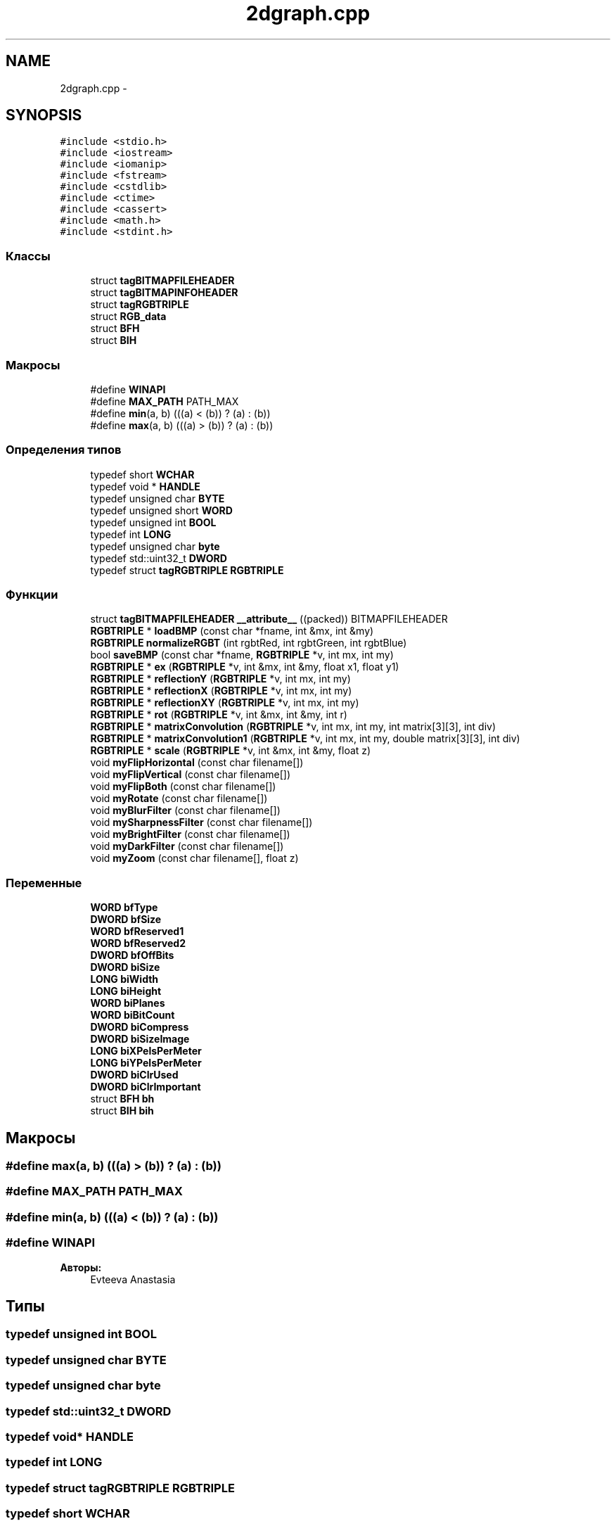 .TH "2dgraph.cpp" 3 "Ср 25 Май 2016" "Version 0.5" "rAstro" \" -*- nroff -*-
.ad l
.nh
.SH NAME
2dgraph.cpp \- 
.SH SYNOPSIS
.br
.PP
\fC#include <stdio\&.h>\fP
.br
\fC#include <iostream>\fP
.br
\fC#include <iomanip>\fP
.br
\fC#include <fstream>\fP
.br
\fC#include <cstdlib>\fP
.br
\fC#include <ctime>\fP
.br
\fC#include <cassert>\fP
.br
\fC#include <math\&.h>\fP
.br
\fC#include <stdint\&.h>\fP
.br

.SS "Классы"

.in +1c
.ti -1c
.RI "struct \fBtagBITMAPFILEHEADER\fP"
.br
.ti -1c
.RI "struct \fBtagBITMAPINFOHEADER\fP"
.br
.ti -1c
.RI "struct \fBtagRGBTRIPLE\fP"
.br
.ti -1c
.RI "struct \fBRGB_data\fP"
.br
.ti -1c
.RI "struct \fBBFH\fP"
.br
.ti -1c
.RI "struct \fBBIH\fP"
.br
.in -1c
.SS "Макросы"

.in +1c
.ti -1c
.RI "#define \fBWINAPI\fP"
.br
.ti -1c
.RI "#define \fBMAX_PATH\fP   PATH_MAX"
.br
.ti -1c
.RI "#define \fBmin\fP(a, b)   (((a) < (b)) ? (a) : (b))"
.br
.ti -1c
.RI "#define \fBmax\fP(a, b)   (((a) > (b)) ? (a) : (b))"
.br
.in -1c
.SS "Определения типов"

.in +1c
.ti -1c
.RI "typedef short \fBWCHAR\fP"
.br
.ti -1c
.RI "typedef void * \fBHANDLE\fP"
.br
.ti -1c
.RI "typedef unsigned char \fBBYTE\fP"
.br
.ti -1c
.RI "typedef unsigned short \fBWORD\fP"
.br
.ti -1c
.RI "typedef unsigned int \fBBOOL\fP"
.br
.ti -1c
.RI "typedef int \fBLONG\fP"
.br
.ti -1c
.RI "typedef unsigned char \fBbyte\fP"
.br
.ti -1c
.RI "typedef std::uint32_t \fBDWORD\fP"
.br
.ti -1c
.RI "typedef struct \fBtagRGBTRIPLE\fP \fBRGBTRIPLE\fP"
.br
.in -1c
.SS "Функции"

.in +1c
.ti -1c
.RI "struct \fBtagBITMAPFILEHEADER\fP \fB__attribute__\fP ((packed)) BITMAPFILEHEADER"
.br
.ti -1c
.RI "\fBRGBTRIPLE\fP * \fBloadBMP\fP (const char *fname, int &mx, int &my)"
.br
.ti -1c
.RI "\fBRGBTRIPLE\fP \fBnormalizeRGBT\fP (int rgbtRed, int rgbtGreen, int rgbtBlue)"
.br
.ti -1c
.RI "bool \fBsaveBMP\fP (const char *fname, \fBRGBTRIPLE\fP *v, int mx, int my)"
.br
.ti -1c
.RI "\fBRGBTRIPLE\fP * \fBex\fP (\fBRGBTRIPLE\fP *v, int &mx, int &my, float x1, float y1)"
.br
.ti -1c
.RI "\fBRGBTRIPLE\fP * \fBreflectionY\fP (\fBRGBTRIPLE\fP *v, int mx, int my)"
.br
.ti -1c
.RI "\fBRGBTRIPLE\fP * \fBreflectionX\fP (\fBRGBTRIPLE\fP *v, int mx, int my)"
.br
.ti -1c
.RI "\fBRGBTRIPLE\fP * \fBreflectionXY\fP (\fBRGBTRIPLE\fP *v, int mx, int my)"
.br
.ti -1c
.RI "\fBRGBTRIPLE\fP * \fBrot\fP (\fBRGBTRIPLE\fP *v, int &mx, int &my, int r)"
.br
.ti -1c
.RI "\fBRGBTRIPLE\fP * \fBmatrixConvolution\fP (\fBRGBTRIPLE\fP *v, int mx, int my, int matrix[3][3], int div)"
.br
.ti -1c
.RI "\fBRGBTRIPLE\fP * \fBmatrixConvolution1\fP (\fBRGBTRIPLE\fP *v, int mx, int my, double matrix[3][3], int div)"
.br
.ti -1c
.RI "\fBRGBTRIPLE\fP * \fBscale\fP (\fBRGBTRIPLE\fP *v, int &mx, int &my, float z)"
.br
.ti -1c
.RI "void \fBmyFlipHorizontal\fP (const char filename[])"
.br
.ti -1c
.RI "void \fBmyFlipVertical\fP (const char filename[])"
.br
.ti -1c
.RI "void \fBmyFlipBoth\fP (const char filename[])"
.br
.ti -1c
.RI "void \fBmyRotate\fP (const char filename[])"
.br
.ti -1c
.RI "void \fBmyBlurFilter\fP (const char filename[])"
.br
.ti -1c
.RI "void \fBmySharpnessFilter\fP (const char filename[])"
.br
.ti -1c
.RI "void \fBmyBrightFilter\fP (const char filename[])"
.br
.ti -1c
.RI "void \fBmyDarkFilter\fP (const char filename[])"
.br
.ti -1c
.RI "void \fBmyZoom\fP (const char filename[], float z)"
.br
.in -1c
.SS "Переменные"

.in +1c
.ti -1c
.RI "\fBWORD\fP \fBbfType\fP"
.br
.ti -1c
.RI "\fBDWORD\fP \fBbfSize\fP"
.br
.ti -1c
.RI "\fBWORD\fP \fBbfReserved1\fP"
.br
.ti -1c
.RI "\fBWORD\fP \fBbfReserved2\fP"
.br
.ti -1c
.RI "\fBDWORD\fP \fBbfOffBits\fP"
.br
.ti -1c
.RI "\fBDWORD\fP \fBbiSize\fP"
.br
.ti -1c
.RI "\fBLONG\fP \fBbiWidth\fP"
.br
.ti -1c
.RI "\fBLONG\fP \fBbiHeight\fP"
.br
.ti -1c
.RI "\fBWORD\fP \fBbiPlanes\fP"
.br
.ti -1c
.RI "\fBWORD\fP \fBbiBitCount\fP"
.br
.ti -1c
.RI "\fBDWORD\fP \fBbiCompress\fP"
.br
.ti -1c
.RI "\fBDWORD\fP \fBbiSizeImage\fP"
.br
.ti -1c
.RI "\fBLONG\fP \fBbiXPelsPerMeter\fP"
.br
.ti -1c
.RI "\fBLONG\fP \fBbiYPelsPerMeter\fP"
.br
.ti -1c
.RI "\fBDWORD\fP \fBbiClrUsed\fP"
.br
.ti -1c
.RI "\fBDWORD\fP \fBbiClrImportant\fP"
.br
.ti -1c
.RI "struct \fBBFH\fP \fBbh\fP"
.br
.ti -1c
.RI "struct \fBBIH\fP \fBbih\fP"
.br
.in -1c
.SH "Макросы"
.PP 
.SS "#define max(a, b)   (((a) > (b)) ? (a) : (b))"

.SS "#define MAX_PATH   PATH_MAX"

.SS "#define min(a, b)   (((a) < (b)) ? (a) : (b))"

.SS "#define WINAPI"

.PP
\fBАвторы:\fP
.RS 4
Evteeva Anastasia 
.RE
.PP

.SH "Типы"
.PP 
.SS "typedef unsigned int \fBBOOL\fP"

.SS "typedef unsigned char \fBBYTE\fP"

.SS "typedef unsigned char \fBbyte\fP"

.SS "typedef std::uint32_t \fBDWORD\fP"

.SS "typedef void* \fBHANDLE\fP"

.SS "typedef int \fBLONG\fP"

.SS "typedef struct \fBtagRGBTRIPLE\fP  \fBRGBTRIPLE\fP"

.SS "typedef short \fBWCHAR\fP"

.SS "typedef unsigned short \fBWORD\fP"

.SH "Функции"
.PP 
.SS "struct \fBtagBITMAPINFOHEADER\fP __attribute__ ((packed))"

.SS "\fBRGBTRIPLE\fP* ex (\fBRGBTRIPLE\fP *v, int &mx, int &my, floatx1, floaty1)"

.SS "\fBRGBTRIPLE\fP* loadBMP (const char *fname, int &mx, int &my)"

.SS "\fBRGBTRIPLE\fP* matrixConvolution (\fBRGBTRIPLE\fP *v, intmx, intmy, intmatrix[3][3], intdiv)"

.SS "\fBRGBTRIPLE\fP* matrixConvolution1 (\fBRGBTRIPLE\fP *v, intmx, intmy, doublematrix[3][3], intdiv)"

.SS "void myBlurFilter (const charfilename[])"

.SS "void myBrightFilter (const charfilename[])"

.SS "void myDarkFilter (const charfilename[])"

.SS "void myFlipBoth (const charfilename[])"

.SS "void myFlipHorizontal (const charfilename[])"

.SS "void myFlipVertical (const charfilename[])"

.SS "void myRotate (const charfilename[])"

.SS "void mySharpnessFilter (const charfilename[])"

.SS "void myZoom (const charfilename[], floatz)"

.SS "\fBRGBTRIPLE\fP normalizeRGBT (intrgbtRed, intrgbtGreen, intrgbtBlue)"

.SS "\fBRGBTRIPLE\fP* reflectionX (\fBRGBTRIPLE\fP *v, intmx, intmy)"

.SS "\fBRGBTRIPLE\fP* reflectionXY (\fBRGBTRIPLE\fP *v, intmx, intmy)"

.SS "\fBRGBTRIPLE\fP* reflectionY (\fBRGBTRIPLE\fP *v, intmx, intmy)"

.SS "\fBRGBTRIPLE\fP* rot (\fBRGBTRIPLE\fP *v, int &mx, int &my, intr)"

.SS "bool saveBMP (const char *fname, \fBRGBTRIPLE\fP *v, intmx, intmy)"

.SS "\fBRGBTRIPLE\fP* scale (\fBRGBTRIPLE\fP *v, int &mx, int &my, floatz)"

.SH "Переменные"
.PP 
.SS "\fBDWORD\fP bfOffBits"

.SS "\fBWORD\fP bfReserved1"

.SS "\fBWORD\fP bfReserved2"

.SS "\fBDWORD\fP bfSize"

.SS "\fBWORD\fP bfType"

.SS "struct \fBBFH\fP  bh"

.SS "\fBWORD\fP biBitCount"

.SS "\fBDWORD\fP biClrImportant"

.SS "\fBDWORD\fP biClrUsed"

.SS "\fBDWORD\fP biCompress"

.SS "struct \fBBIH\fP  bih"

.SS "\fBLONG\fP biHeight"

.SS "\fBWORD\fP biPlanes"

.SS "\fBDWORD\fP biSize"

.SS "\fBDWORD\fP biSizeImage"

.SS "\fBLONG\fP biWidth"

.SS "\fBLONG\fP biXPelsPerMeter"

.SS "\fBLONG\fP biYPelsPerMeter"

.SH "Автор"
.PP 
Автоматически создано Doxygen для rAstro из исходного текста\&.
